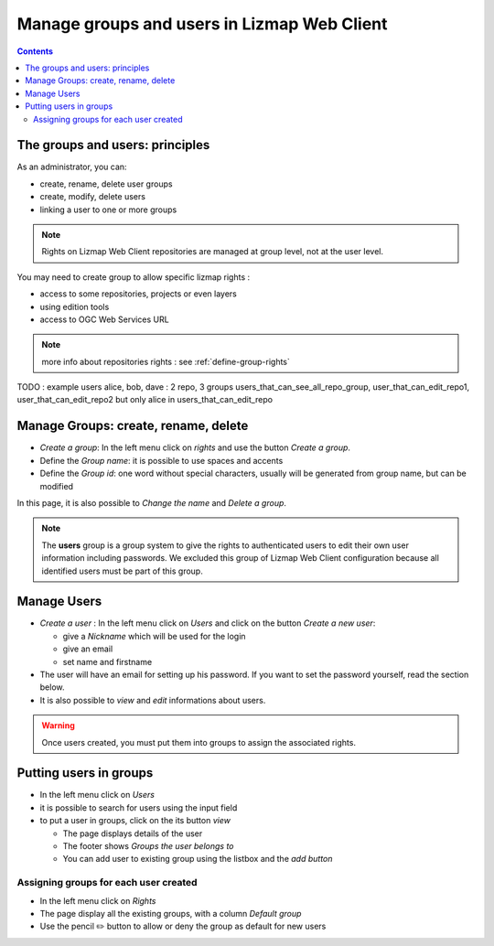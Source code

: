 ============================================
Manage groups and users in Lizmap Web Client
============================================

.. contents::
   :depth: 3

The groups and users: principles
================================

As an administrator, you can:

* create, rename, delete user groups
* create, modify, delete users
* linking a user to one or more groups

.. note:: Rights on Lizmap Web Client repositories are managed at group level, not at the user level.

You may need to create group to allow specific lizmap rights :

* access to some repositories, projects or even layers
* using edition tools
* access to OGC Web Services URL

.. note:: more info about repositories rights : see :ref:`define-group-rights`

TODO : example users alice, bob, dave : 2 repo, 3 groups users_that_can_see_all_repo_group, user_that_can_edit_repo1, user_that_can_edit_repo2
but only alice in users_that_can_edit_repo 

Manage Groups: create, rename, delete
=====================================

* *Create a group*: In the left menu click on *rights* and use the button *Create a group*.
* Define the *Group name*: it is possible to use spaces and accents
* Define the *Group id*: one word without special characters, usually will be generated from group name, but can be modified

In this page, it is also possible to *Change the name* and *Delete a group*.


.. note::
    The **users** group is a group system to give the rights to authenticated users to edit their own user information
    including passwords. We excluded this group of Lizmap Web Client configuration because all identified users must be
    part of this group.

Manage Users
============

* *Create a user* : In the left menu click on *Users* and click on the button *Create a new user*:

  - give a *Nickname* which will be used for the login
  - give an email
  - set name and firstname

* The user will have an email for setting up his password. If you want to set the password yourself, read the section below.
* It is also possible to *view* and *edit* informations about users.

.. warning:: Once users created, you must put them into groups to assign the associated rights.


Putting users in groups
=======================

* In the left menu click on *Users*
* it is possible to search for users using the input field
* to put a user in groups, click on the its button *view*

  - The page displays details of the user
  - The footer shows *Groups the user belongs to*
  - You can add user to existing group using the listbox and the *add button*


Assigning groups for each user created
--------------------------------------

* In the left menu click on *Rights*
* The page display all the existing groups, with a column *Default group*
* Use the pencil ✏️ button to allow or deny the group as default for new users

